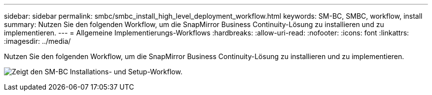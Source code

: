 ---
sidebar: sidebar 
permalink: smbc/smbc_install_high_level_deployment_workflow.html 
keywords: SM-BC, SMBC, workflow, install 
summary: Nutzen Sie den folgenden Workflow, um die SnapMirror Business Continuity-Lösung zu installieren und zu implementieren. 
---
= Allgemeine Implementierungs-Workflows
:hardbreaks:
:allow-uri-read: 
:nofooter: 
:icons: font
:linkattrs: 
:imagesdir: ../media/


[role="lead"]
Nutzen Sie den folgenden Workflow, um die SnapMirror Business Continuity-Lösung zu installieren und zu implementieren.

image:smbc_install_workflow.png["Zeigt den SM-BC Installations- und Setup-Workflow."]
